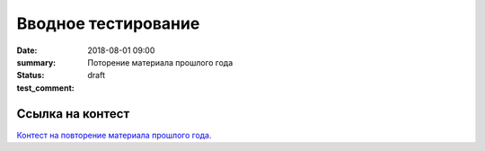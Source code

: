 Вводное тестирование
################

:date: 2018-08-01 09:00
:summary: Поторение материала прошлого года
:status: draft
:test_comment: 


.. default-role:: code

Ссылка на контест
=================

`Контест на повторение материала прошлого года.`__

.. __: http://judge2.vdi.mipt.ru/cgi-bin/new-client?contest_id=610301